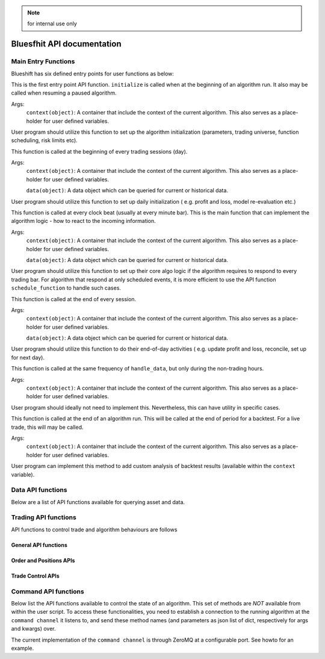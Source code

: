 .. note:: for internal use only

Bluesfhit API documentation
===========================

Main Entry Functions
--------------------

Blueshift has six defined entry points for user functions as below:

.. function:: initialize(context)

This is the first entry point API function. ``initialize`` is called when
at the beginning of an algorithm run. It also may be called when resuming
a paused algorithm.

Args:
    ``context(object)``: A container that include the context of the current
    algorithm. This also serves as a place-holder for user defined variables.

User program should utilize this function to set up the algorithm 
initialization (parameters, trading universe, function scheduling, risk 
limits etc).

.. seealso:: :mod:`blueshift.algorithm.context`.

.. function:: before_trading_start(context, data)

This function is called at the beginning of every trading sessions (day). 

Args:
    ``context(object)``: A container that include the context of the current
    algorithm. This also serves as a place-holder for user defined variables.
    
    ``data(object)``: A data object which can be queried for current or 
    historical data.

User program should utilize this function to set up daily initialization (
e.g. profit and loss, model re-evaluation etc.)

.. seealso:: :mod:`blueshift.data.dataportal`.

.. function:: handle_data(context, data)

This function is called at every clock beat (usually at every minute bar). 
This is the main function that can implement the algorithm logic - how to 
react to the incoming information. 

Args:
    ``context(object)``: A container that include the context of the current
    algorithm. This also serves as a place-holder for user defined variables.
    
    ``data(object)``: A data object which can be queried for current or 
    historical data.

User program should utilize this function to set up their core algo logic if
the algorithm requires to respond to every trading bar. For algorithm that 
respond at only scheduled events, it is more efficient to use the API function
``schedule_function`` to handle such cases.

.. seealso:: :meth:`blueshift.algorithm.algorithm.TradingAlgorithm.schedule_function`.

.. function:: after_trading_hours(context, data)

This function is called at the end of every session. 

Args:
    ``context(object)``: A container that include the context of the current
    algorithm. This also serves as a place-holder for user defined variables.
    
    ``data(object)``: A data object which can be queried for current or 
    historical data.

User program should utilize this function to do their end-of-day activities (
e.g. update profit and loss, reconcile, set up for next day).

.. function:: heartbeat(context, data)

This function is called at the same frequency of ``handle_data``, but only
during the non-trading hours. 

Args:
    ``context(object)``: A container that include the context of the current
    algorithm. This also serves as a place-holder for user defined variables.

User program should ideally not need to implement this. Nevertheless, this 
can have utility in specific cases.

.. function:: analyze(context, data)

This function is called at the end of an algorithm run. This will be called
at the end of period for a backtest. For a live trade, this will may be 
called.

Args:
    ``context(object)``: A container that include the context of the current
    algorithm. This also serves as a place-holder for user defined variables.

User program can implement this method to add custom analysis of backtest 
results (available within the ``context`` variable).


Data API functions
------------------

Below are a list of API functions available for querying asset and data.

.. py:module:: blueshift.data.dataportal
.. automethod:: DataPortal.current

.. py:module:: blueshift.data.dataportal
.. automethod:: DataPortal.history
    

Trading API functions
---------------------

API functions to control trade and algorithm behaviours are follows

General API functions
+++++++++++++++++++++

.. py:module:: blueshift.algorithm.algorithm
.. automethod:: TradingAlgorithm.symbol

.. py:module:: blueshift.algorithm.algorithm
.. automethod:: TradingAlgorithm.sid

.. py:module:: blueshift.algorithm.algorithm
.. automethod:: TradingAlgorithm.symbols

.. py:module:: blueshift.algorithm.algorithm
.. automethod:: TradingAlgorithm.schedule_function

.. py:module:: blueshift.algorithm.algorithm
.. automethod:: TradingAlgorithm.get_datetime

.. py:module:: blueshift.algorithm.algorithm
.. automethod:: TradingAlgorithm.record

Order and Positions APIs
++++++++++++++++++++++++


Trade Control APIs
++++++++++++++++++


Command API functions
---------------------

Below list the API functions available to control the state of an algorithm.
This set of methods are `NOT` available from within the user script. To 
access these functionalities, you need to establish a connection to the 
running algorithm at the ``command channel`` it listens to, and send these
method names (and parameters as json list of dict, respectively for args 
and kwargs) over.

.. py:module:: blueshift.algorithm.algorithm
.. automethod:: TradingAlgorithm.pause

.. py:module:: blueshift.algorithm.algorithm
.. automethod:: TradingAlgorithm.resume

.. py:module:: blueshift.algorithm.algorithm
.. automethod:: TradingAlgorithm.shutdown

.. py:module:: blueshift.algorithm.algorithm
.. automethod:: TradingAlgorithm.login

.. py:module:: blueshift.algorithm.algorithm
.. automethod:: TradingAlgorithm.refresh_asset_db

.. py:module:: blueshift.algorithm.algorithm
.. automethod:: TradingAlgorithm.stop_trading

.. py:module:: blueshift.algorithm.algorithm
.. automethod:: TradingAlgorithm.resume_trading

The current implementation of the ``command channel`` is through ZeroMQ at 
a configurable port. See howto for an example.